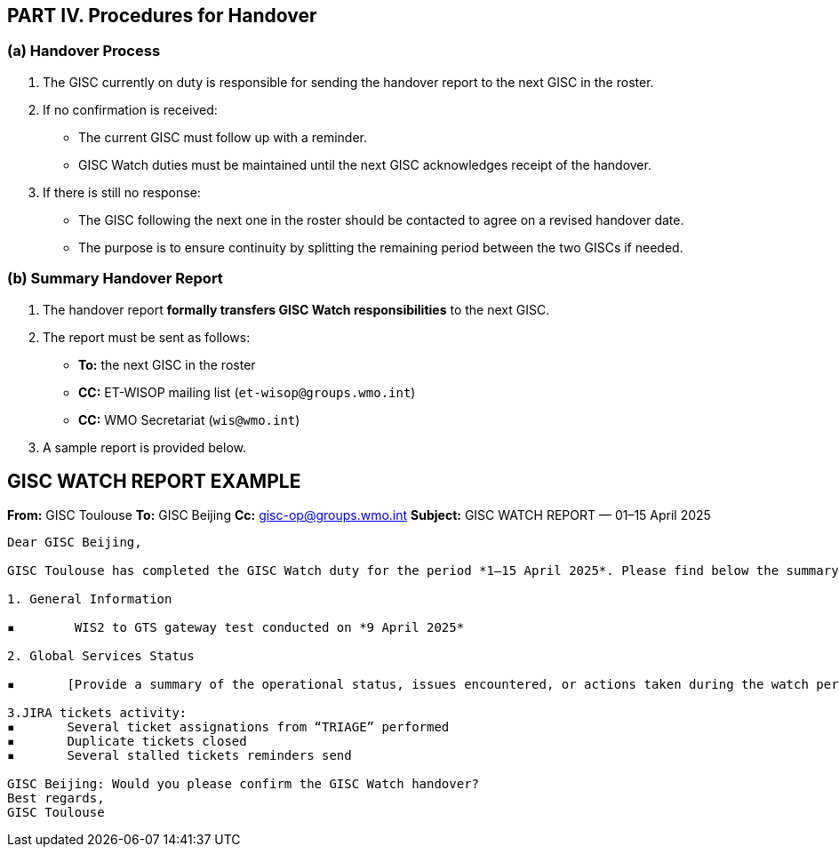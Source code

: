 == PART IV. Procedures for Handover

=== (a) Handover Process

1. The GISC currently on duty is responsible for sending the handover report to the next GISC in the roster.
2. If no confirmation is received:
   - The current GISC must follow up with a reminder.
   - GISC Watch duties must be maintained until the next GISC acknowledges receipt of the handover.
3. If there is still no response:
   - The GISC following the next one in the roster should be contacted to agree on a revised handover date.
   - The purpose is to ensure continuity by splitting the remaining period between the two GISCs if needed.

=== (b) Summary Handover Report

1. The handover report *formally transfers GISC Watch responsibilities* to the next GISC.
2. The report must be sent as follows:
   * *To:* the next GISC in the roster
   * *CC:* ET-WISOP mailing list (`et-wisop@groups.wmo.int`)
   * *CC:* WMO Secretariat (`wis@wmo.int`)
3. A sample report is provided below.

== GISC WATCH REPORT EXAMPLE

*From:* GISC Toulouse  
*To:* GISC Beijing  
*Cc:* gisc-op@groups.wmo.int   
*Subject:* GISC WATCH REPORT — 01–15 April 2025

----

Dear GISC Beijing,

GISC Toulouse has completed the GISC Watch duty for the period *1–15 April 2025*. Please find below the summary report for this period.

1. General Information

▪	 WIS2 to GTS gateway test conducted on *9 April 2025*

2. Global Services Status

▪	[Provide a summary of the operational status, issues encountered, or actions taken during the watch period]

3.JIRA tickets activity:
▪	Several ticket assignations from “TRIAGE” performed
▪	Duplicate tickets closed
▪	Several stalled tickets reminders send

GISC Beijing: Would you please confirm the GISC Watch handover?
Best regards,
GISC Toulouse


----

